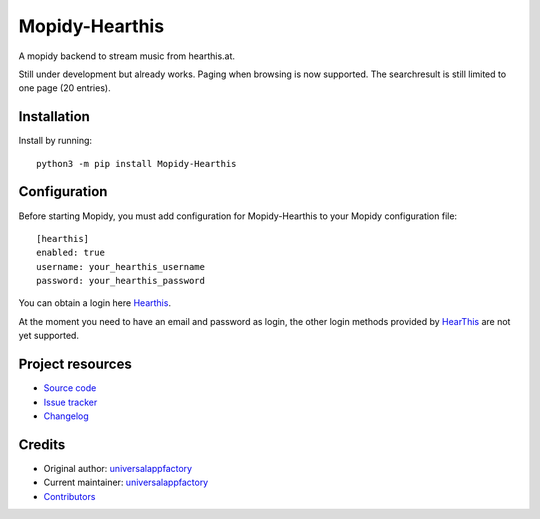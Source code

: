 ****************************
Mopidy-Hearthis
****************************

.. image:: https://img.shields.io/pypi/v/Mopidy-Hearthis
    :target: https://pypi.org/project/Mopidy-Hearthis/
    :alt: Latest PyPI version

.. image:: https://img.shields.io/github/workflow/status/universalappfactory/mopidy-hearthis/CI
    :target: https://github.com/universalappfactory/mopidy-hearthis/actions
    :alt: CI build status

.. image:: https://img.shields.io/codecov/c/gh/universalappfactory/mopidy-hearthis
    :target: https://codecov.io/gh/universalappfactory/mopidy-hearthis
    :alt: Test coverage

A mopidy backend to stream music from hearthis.at.

Still under development but already works.
Paging when browsing is now supported.
The searchresult is still limited to one page (20 entries).



Installation
============

Install by running::

    python3 -m pip install Mopidy-Hearthis


Configuration
=============

Before starting Mopidy, you must add configuration for
Mopidy-Hearthis to your Mopidy configuration file::

    [hearthis]
    enabled: true
    username: your_hearthis_username
    password: your_hearthis_password

You can obtain a login here Hearthis_.

At the moment you need to have an email and password as login, the other login methods provided by HearThis_ are not yet supported.


Project resources
=================

- `Source code <https://github.com/universalappfactory/mopidy-hearthis>`_
- `Issue tracker <https://github.com/universalappfactory/mopidy-hearthis/issues>`_
- `Changelog <https://github.com/universalappfactory/mopidy-hearthis/blob/master/CHANGELOG.rst>`_


Credits
=======

- Original author: `universalappfactory <https://github.com/universalappfactory>`__
- Current maintainer: `universalappfactory <https://github.com/universalappfactory>`__
- `Contributors <https://github.com/universalappfactory/mopidy-hearthis/graphs/contributors>`_

.. _HearThis: https://hearthis.at/